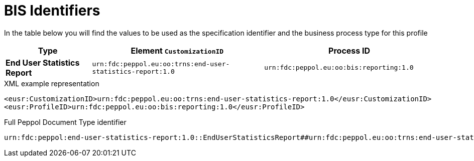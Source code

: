 [[bis-identifiers]]
= BIS Identifiers

In the table below you will find the values to be used as the specification identifier and the business process type for this profile

[cols="1s,2,2",options="header"]
|====
|Type
|Element `CustomizationID`
|Process ID

|End User Statistics Report
|`urn:fdc:peppol.eu:oo:trns:end-user-statistics-report:1.0`
|`urn:fdc:peppol.eu:oo:bis:reporting:1.0`
|====

.XML example representation
[source, xml, indent=0]
----
  <eusr:CustomizationID>urn:fdc:peppol.eu:oo:trns:end-user-statistics-report:1.0</eusr:CustomizationID>
  <eusr:ProfileID>urn:fdc:peppol.eu:oo:bis:reporting:1.0</eusr:ProfileID>
----

.Full Peppol Document Type identifier
[source, indent=0]
----
urn:fdc:peppol:end-user-statistics-report:1.0::EndUserStatisticsReport##urn:fdc:peppol.eu:oo:trns:end-user-statistics-report:1.0::1.0
----
